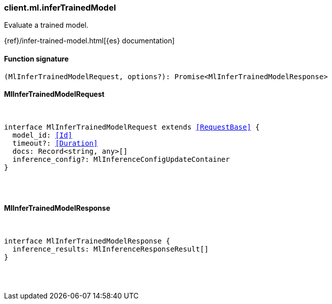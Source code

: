 [[reference-ml-infer_trained_model]]

////////
===========================================================================================================================
||                                                                                                                       ||
||                                                                                                                       ||
||                                                                                                                       ||
||        ██████╗ ███████╗ █████╗ ██████╗ ███╗   ███╗███████╗                                                            ||
||        ██╔══██╗██╔════╝██╔══██╗██╔══██╗████╗ ████║██╔════╝                                                            ||
||        ██████╔╝█████╗  ███████║██║  ██║██╔████╔██║█████╗                                                              ||
||        ██╔══██╗██╔══╝  ██╔══██║██║  ██║██║╚██╔╝██║██╔══╝                                                              ||
||        ██║  ██║███████╗██║  ██║██████╔╝██║ ╚═╝ ██║███████╗                                                            ||
||        ╚═╝  ╚═╝╚══════╝╚═╝  ╚═╝╚═════╝ ╚═╝     ╚═╝╚══════╝                                                            ||
||                                                                                                                       ||
||                                                                                                                       ||
||    This file is autogenerated, DO NOT send pull requests that changes this file directly.                             ||
||    You should update the script that does the generation, which can be found in:                                      ||
||    https://github.com/elastic/elastic-client-generator-js                                                             ||
||                                                                                                                       ||
||    You can run the script with the following command:                                                                 ||
||       npm run elasticsearch -- --version <version>                                                                    ||
||                                                                                                                       ||
||                                                                                                                       ||
||                                                                                                                       ||
===========================================================================================================================
////////

[discrete]
[[client.ml.inferTrainedModel]]
=== client.ml.inferTrainedModel

Evaluate a trained model.

{ref}/infer-trained-model.html[{es} documentation]

[discrete]
==== Function signature

[source,ts]
----
(MlInferTrainedModelRequest, options?): Promise<MlInferTrainedModelResponse>
----

[discrete]
==== MlInferTrainedModelRequest

[pass]
++++
<pre>
++++
interface MlInferTrainedModelRequest extends <<RequestBase>> {
  model_id: <<Id>>
  timeout?: <<Duration>>
  docs: Record<string, any>[]
  inference_config?: MlInferenceConfigUpdateContainer
}

[pass]
++++
</pre>
++++
[discrete]
==== MlInferTrainedModelResponse

[pass]
++++
<pre>
++++
interface MlInferTrainedModelResponse {
  inference_results: MlInferenceResponseResult[]
}

[pass]
++++
</pre>
++++
